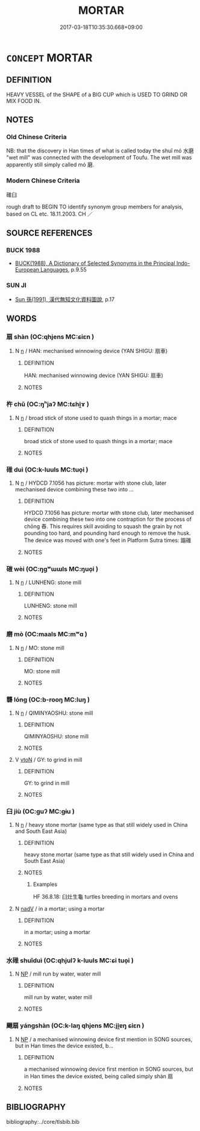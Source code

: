 # -*- mode: mandoku-tls-view -*-
#+TITLE: MORTAR
#+DATE: 2017-03-18T10:35:30.668+09:00        
#+STARTUP: content
* =CONCEPT= MORTAR
:PROPERTIES:
:CUSTOM_ID: uuid-f92eda9f-49e5-4b3a-84c3-f5c7491ab7a7
:TR_ZH: 碓臼
:END:
** DEFINITION

HEAVY VESSEL of the SHAPE of a BIG CUP which is USED TO GRIND OR MIX FOOD IN.

** NOTES

*** Old Chinese Criteria
NB: that the discovery in Han times of what is called today the shuǐ mó 水磨 "wet mill" was connected with the development of Toufu. The wet mill was apparently still simply called mó 磨.

*** Modern Chinese Criteria
碓臼

rough draft to BEGIN TO identify synonym group members for analysis, based on CL etc. 18.11.2003. CH ／

** SOURCE REFERENCES
*** BUCK 1988
 - [[cite:BUCK-1988][BUCK(1988), A Dictionary of Selected Synonyms in the Principal Indo-European Languages]], p.9.55

*** SUN JI
 - [[cite:SUN-JI][Sun  孫(1991), 漢代無知文化資料圖說]], p.17

** WORDS
   :PROPERTIES:
   :VISIBILITY: children
   :END:
*** 扇 shàn (OC:qhjens MC:ɕiɛn )
:PROPERTIES:
:CUSTOM_ID: uuid-84a6b4ed-8147-4aaa-843b-fc2d4059960b
:Char+: 扇(63,6/10) 
:GY_IDS+: uuid-601471d0-f557-4df8-a98d-dee449da577d
:PY+: shàn     
:OC+: qhjens     
:MC+: ɕiɛn     
:END: 
**** N [[tls:syn-func::#uuid-8717712d-14a4-4ae2-be7a-6e18e61d929b][n]] / HAN: mechanised winnowing device (YAN SHIGU: 扇車)
:PROPERTIES:
:CUSTOM_ID: uuid-65202c3e-f222-4b68-b4d7-4cafb8f51250
:WARRING-STATES-CURRENCY: 3
:END:
****** DEFINITION

HAN: mechanised winnowing device (YAN SHIGU: 扇車)

****** NOTES

*** 杵 chǔ (OC:ŋʰjaʔ MC:tɕhi̯ɤ )
:PROPERTIES:
:CUSTOM_ID: uuid-64adac2a-58e1-4b42-af84-2ae73a9f98c8
:Char+: 杵(75,4/8) 
:GY_IDS+: uuid-d1838c1f-4751-4e7b-9141-6151f931f202
:PY+: chǔ     
:OC+: ŋʰjaʔ     
:MC+: tɕhi̯ɤ     
:END: 
**** N [[tls:syn-func::#uuid-8717712d-14a4-4ae2-be7a-6e18e61d929b][n]] / broad stick of stone used to quash things in a mortar; mace
:PROPERTIES:
:CUSTOM_ID: uuid-51d3213c-3c78-4cf7-bee8-dc7f61f6f8e2
:WARRING-STATES-CURRENCY: 3
:END:
****** DEFINITION

broad stick of stone used to quash things in a mortar; mace

****** NOTES

*** 碓 duì (OC:k-luuls MC:tuo̝i )
:PROPERTIES:
:CUSTOM_ID: uuid-292507aa-ead0-4b3f-ae3f-f5e186696eba
:Char+: 碓(112,8/13) 
:GY_IDS+: uuid-1e1a1cfe-5e73-42e0-925f-d64b8924a57f
:PY+: duì     
:OC+: k-luuls     
:MC+: tuo̝i     
:END: 
**** N [[tls:syn-func::#uuid-8717712d-14a4-4ae2-be7a-6e18e61d929b][n]] / HYDCD 7.1056 has picture: mortar with stone club, later mechanised device combining these two into ...
:PROPERTIES:
:CUSTOM_ID: uuid-75bcf434-cc44-49fb-a175-83ce81919899
:END:
****** DEFINITION

HYDCD 7.1056 has picture: mortar with stone club, later mechanised device combining these two into one contraption for the process of chōng 舂. This requires skill avoiding to squash the grain by not pounding too hard, and pounding hard enough to remove the husk. The device was moved with one's feet in Platform Sutra times: 蹋碓

****** NOTES

*** 磑 wèi (OC:ŋɡʷɯɯls MC:ŋuo̝i )
:PROPERTIES:
:CUSTOM_ID: uuid-036d9230-844f-42c5-859d-3c1aa34fe5a4
:Char+: 磑(112,10/15) 
:GY_IDS+: uuid-6e7addd0-47e9-405f-930b-23048c26ba65
:PY+: wèi     
:OC+: ŋɡʷɯɯls     
:MC+: ŋuo̝i     
:END: 
**** N [[tls:syn-func::#uuid-8717712d-14a4-4ae2-be7a-6e18e61d929b][n]] / LUNHENG: stone mill
:PROPERTIES:
:CUSTOM_ID: uuid-7301560e-c477-4dfc-8447-c555b5d712fc
:END:
****** DEFINITION

LUNHENG: stone mill

****** NOTES

*** 磨 mò (OC:maals MC:mʷɑ )
:PROPERTIES:
:CUSTOM_ID: uuid-264b9ed6-4ed0-40a8-b7b7-9dcfcbc5d94f
:Char+: 磨(112,11/16) 
:GY_IDS+: uuid-1dc23fba-b872-4e44-9eb5-5364628e52ba
:PY+: mò     
:OC+: maals     
:MC+: mʷɑ     
:END: 
**** N [[tls:syn-func::#uuid-8717712d-14a4-4ae2-be7a-6e18e61d929b][n]] / MO: stone mill
:PROPERTIES:
:CUSTOM_ID: uuid-f73ccba9-3e5e-413b-9ea8-31e8aae66232
:END:
****** DEFINITION

MO: stone mill

****** NOTES

*** 礱 lóng (OC:b-rooŋ MC:luŋ )
:PROPERTIES:
:CUSTOM_ID: uuid-afaf9da1-389b-445d-b9af-b0d5384e15e3
:Char+: 礱(112,16/21) 
:GY_IDS+: uuid-456b6204-4ef1-42d3-9b5e-858522943602
:PY+: lóng     
:OC+: b-rooŋ     
:MC+: luŋ     
:END: 
**** N [[tls:syn-func::#uuid-8717712d-14a4-4ae2-be7a-6e18e61d929b][n]] / QIMINYAOSHU: stone mill
:PROPERTIES:
:CUSTOM_ID: uuid-521870b2-0f8e-4e79-80b3-ad91e2b4450f
:WARRING-STATES-CURRENCY: 3
:END:
****** DEFINITION

QIMINYAOSHU: stone mill

****** NOTES

**** V [[tls:syn-func::#uuid-fbfb2371-2537-4a99-a876-41b15ec2463c][vtoN]] / GY: to grind in mill
:PROPERTIES:
:CUSTOM_ID: uuid-4278301c-c3c1-4c24-824a-8df67bf9a271
:END:
****** DEFINITION

GY: to grind in mill

****** NOTES

*** 臼 jiù (OC:ɡuʔ MC:gɨu )
:PROPERTIES:
:CUSTOM_ID: uuid-5813909e-8133-4bbf-b530-9ef1fd0651c6
:Char+: 臼(134,0/6) 
:GY_IDS+: uuid-9e09f41b-75ea-4bae-a25b-fc92e31b4381
:PY+: jiù     
:OC+: ɡuʔ     
:MC+: gɨu     
:END: 
**** N [[tls:syn-func::#uuid-8717712d-14a4-4ae2-be7a-6e18e61d929b][n]] / heavy stone mortar (same type as that still widely used in China and South East Asia)
:PROPERTIES:
:CUSTOM_ID: uuid-cb9207c9-c963-4186-92d9-43e5ef38e632
:WARRING-STATES-CURRENCY: 3
:END:
****** DEFINITION

heavy stone mortar (same type as that still widely used in China and South East Asia)

****** NOTES

******* Examples
HF 36.8.18: 臼灶生龜 turtles breeding in mortars and ovens

**** N [[tls:syn-func::#uuid-91666c59-4a69-460f-8cd3-9ddbff370ae5][nadV]] / in a mortar; using a mortar
:PROPERTIES:
:CUSTOM_ID: uuid-7cff17c0-8416-4649-8d62-ef8606492e49
:END:
****** DEFINITION

in a mortar; using a mortar

****** NOTES

*** 水碓 shuǐduì (OC:qhjulʔ k-luuls MC:ɕi tuo̝i )
:PROPERTIES:
:CUSTOM_ID: uuid-4a67e948-9e8e-44b1-867f-654b8441b95c
:Char+: 水(85,0/4) 碓(112,8/13) 
:GY_IDS+: uuid-79a2ca70-d10b-42f5-b33d-4a27810b39dc uuid-1e1a1cfe-5e73-42e0-925f-d64b8924a57f
:PY+: shuǐ duì    
:OC+: qhjulʔ k-luuls    
:MC+: ɕi tuo̝i    
:END: 
**** N [[tls:syn-func::#uuid-a8e89bab-49e1-4426-b230-0ec7887fd8b4][NP]] / mill run by water, water mill
:PROPERTIES:
:CUSTOM_ID: uuid-2c619b60-aac8-432a-aa2e-c16358a68e17
:WARRING-STATES-CURRENCY: 3
:END:
****** DEFINITION

mill run by water, water mill

****** NOTES

*** 颺扇 yángshàn (OC:k-laŋ qhjens MC:ji̯ɐŋ ɕiɛn )
:PROPERTIES:
:CUSTOM_ID: uuid-e3b812ab-9b90-4301-ab50-fd0c0fc96c30
:Char+: 颺(182,9/18) 扇(63,6/10) 
:GY_IDS+: uuid-cf6efca5-59a1-4a26-9018-31ee7a9e5e65 uuid-601471d0-f557-4df8-a98d-dee449da577d
:PY+: yáng shàn    
:OC+: k-laŋ qhjens    
:MC+: ji̯ɐŋ ɕiɛn    
:END: 
**** N [[tls:syn-func::#uuid-a8e89bab-49e1-4426-b230-0ec7887fd8b4][NP]] / a mechanised winnowing device first mention in SONG sources, but in Han times the device existed, b...
:PROPERTIES:
:CUSTOM_ID: uuid-a7ead7e5-e5d1-4ce4-a79f-1de3a92a8fbd
:WARRING-STATES-CURRENCY: 0
:END:
****** DEFINITION

a mechanised winnowing device first mention in SONG sources, but in Han times the device existed, being called simply shàn 扇

****** NOTES

** BIBLIOGRAPHY
bibliography:../core/tlsbib.bib
